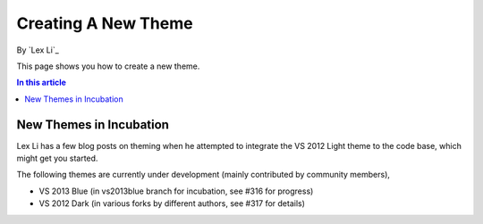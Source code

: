 Creating A New Theme
====================
By `Lex Li`_

This page shows you how to create a new theme.

.. contents:: In this article
   :local:
   :depth: 1

New Themes in Incubation
------------------------
Lex Li has a few blog posts on theming when he attempted to integrate the VS 2012 Light theme to the code base, which might get you started.

The following themes are currently under development (mainly contributed by community members),

* VS 2013 Blue (in vs2013blue branch for incubation, see #316 for progress)

* VS 2012 Dark (in various forks by different authors, see #317 for details)